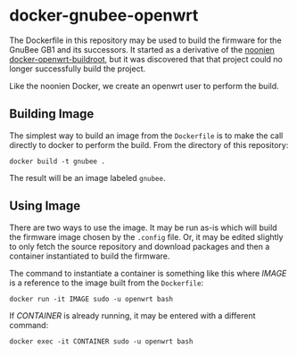 * docker-gnubee-openwrt

The Dockerfile in this repository may be used to build the firmware
for the GnuBee GB1 and its successors.  It started as a derivative of
the [[https://github.com/noonien/docker-openwrt-buildroot][noonien docker-openwrt-buildroot]], but it was discovered that that
project could no longer successfully build the project.

Like the noonien Docker, we create an openwrt user to perform the build.

** Building Image

The simplest way to build an image from the =Dockerfile= is to make
the call directly to docker to perform the build.  From the directory
of this repository:

: docker build -t gnubee .

The result will be an image labeled =gnubee=.

** Using Image

There are two ways to use the image.  It may be run as-is which will
build the firmware image chosen by the =.config= file.  Or, it may be
edited slightly to only fetch the source repository and download
packages and then a container instantiated to build the firmware.

The command to instantiate a container is something like this where
/IMAGE/ is a reference to the image built from the =Dockerfile=:

: docker run -it IMAGE sudo -u openwrt bash

If /CONTAINER/ is already running, it may be entered with a different
command:

: docker exec -it CONTAINER sudo -u openwrt bash
